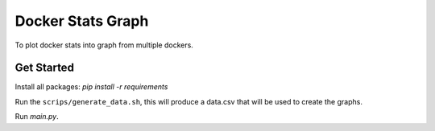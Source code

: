 Docker Stats Graph
==================


.. |Codecov Badge| image:: https://codecov.io/gh/sylhare/docker-stats-graph/branch/master/graph/badge.svg?token=H7VDPOZJWT
  :target: https://codecov.io/gh/sylhare/docker-stats-graph


To plot docker stats into graph from multiple dockers.

Get Started
-----------
Install all packages: `pip install -r requirements`

Run the ``scrips/generate_data.sh``, this will produce a data.csv that will be used to create the graphs.

Run `main.py`.
